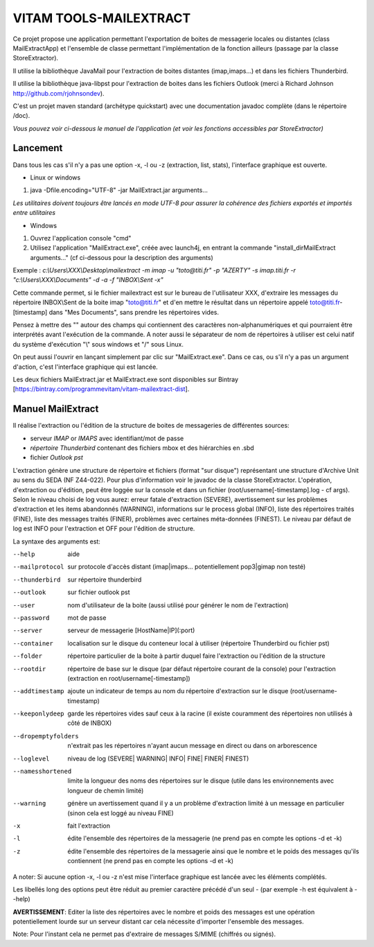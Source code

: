 VITAM TOOLS-MAILEXTRACT
=======================

Ce projet propose une application permettant l'exportation de boites de messagerie locales ou distantes (class MailExtractApp) et l'ensemble de classe permettant l'implémentation de la fonction ailleurs (passage par la classe StoreExtractor).

Il utilise la bibliothèque JavaMail pour l'extraction de boites distantes (imap,imaps...) et dans les fichiers Thunderbird.

Il utilise la bibliothèque java-libpst pour l'extraction de boites dans les fichiers Outlook (merci à Richard Johnson http://github.com/rjohnsondev).

C'est un projet maven standard (archétype quickstart) avec une documentation javadoc complète (dans le répertoire /doc).  

*Vous pouvez voir ci-dessous le manuel de l'application (et voir les fonctions accessibles par StoreExtractor)*

Lancement
---------

Dans tous les cas s'il n'y a pas une option -x, -l ou -z (extraction, list, stats), l'interface graphique est ouverte.

* Linux or windows

1. java -Dfile.encoding="UTF-8" -jar MailExtract.jar arguments...


*Les utilitaires doivent toujours être lancés en mode UTF-8 pour assurer la cohérence des fichiers exportés et importés entre utilitaires*  


* Windows

1. Ouvrez l'application console "cmd"
2. Utilisez l'application "MailExtract.exe", créée avec launch4j, en entrant la commande "install_dir\MailExtract arguments..." (cf ci-dessous pour la description des arguments)

Exemple : *c:\\Users\\XXX\\Desktop\\mailextract -m imap -u "toto@titi.fr" -p "AZERTY" -s imap.titi.fr -r "c:\\Users\\XXX\\Documents" -d -a -f "INBOX\\Sent -x"*

Cette commande permet, si le fichier mailextract est sur le bureau de l'utilisateur XXX, d'extraire les messages du répertoire INBOX\\Sent de la boite imap "toto@titi.fr" et d'en mettre le résultat dans un répertoire appelé toto@titi.fr-[timestamp] dans "Mes Documents", sans prendre les répertoires vides.  

Pensez à mettre des "" autour des champs qui contiennent des caractères non-alphanumériques et qui pourraient être interprétés avant l'exécution de la commande. A noter aussi le séparateur de nom de répertoires à utiliser est celui natif du système d'exécution "\\" sous windows et "/" sous Linux.

On peut aussi l'ouvrir en lançant simplement par clic sur "MailExtract.exe". Dans ce cas, ou s'il n'y a pas un argument d'action, c'est l'interface graphique qui est lancée.

Les deux fichiers MailExtract.jar et MailExtract.exe sont disponibles sur Bintray [https://bintray.com/programmevitam/vitam-mailextract-dist].

Manuel MailExtract
------------------

Il réalise l'extraction ou l'édition de la structure de boites de messageries de différentes sources:

* serveur *IMAP* or *IMAPS* avec identifiant/mot de passe
* *répertoire Thunderbird* contenant des fichiers mbox et des hiérarchies en .sbd
* fichier *Outlook pst*

L'extraction génère une structure de répertoire et fichiers (format "sur disque") représentant une structure d'Archive Unit au sens du SEDA (NF Z44-022). Pour plus d'information voir le javadoc de la classe StoreExtractor.
L'opération, d'extraction ou d'édition, peut être loggée sur la console et dans un fichier (root/username[-timestamp].log - cf args).
Selon le niveau choisi de log vous aurez: erreur fatale d'extraction (SEVERE), avertissement sur les problèmes d'extraction et les items abandonnés (WARNING), informations sur le process global (INFO), liste des répertoires traités (FINE), liste des messages traités (FINER), problèmes avec certaines méta-données (FINEST).
Le niveau par défaut de log est INFO pour l'extraction et OFF pour l'édition de structure.

La syntaxe des arguments est:

--help              aide
--mailprotocol      sur protocole d'accès distant (imap\|imaps... potentiellement pop3\|gimap non testé)
--thunderbird       sur répertoire thunderbird
--outlook           sur fichier outlook pst
--user              nom d'utilisateur de la boite (aussi utilisé pour générer le nom de l'extraction)
--password          mot de passe
--server            serveur de messagerie [HostName|IP](:port)
--container         localisation sur le disque du conteneur local à utiliser (répertoire Thunderbird ou fichier pst)
--folder            répertoire particulier de la boite à partir duquel faire l'extraction ou l'édition de la structure
--rootdir           répertoire de base sur le disque (par défaut répertoire courant de la console) pour l'extraction (extraction en root/username[-timestamp])
--addtimestamp      ajoute un indicateur de temps au nom du répertoire d'extraction sur le disque (root/username-timestamp)
--keeponlydeep      garde les répertoires vides sauf ceux à la racine (il existe couramment des répertoires non utilisés à côté de INBOX)
--dropemptyfolders  n'extrait pas les répertoires n'ayant aucun message en direct ou dans on arborescence
--loglevel          niveau de log (SEVERE| WARNING| INFO| FINE| FINER| FINEST)
--namesshortened    limite la longueur des noms des répertoires sur le disque (utile dans les environnements avec longueur de chemin limité)
--warning           génère un avertissement quand il y a un problème d'extraction limité à un message en particulier (sinon cela est loggé au niveau FINE)
-x					fait l'extraction
-l                  édite l'ensemble des répertoires de la messagerie (ne prend pas en compte les options -d et -k)
-z                  édite l'ensemble des répertoires de la messagerie ainsi que le nombre et le poids des messages qu'ils contiennent (ne prend pas en compte les options -d et -k)

A noter: Si aucune option -x, -l ou -z n'est mise l'interface graphique est lancée avec les éléments complétés.

Les libellés long des options peut être réduit au premier caractère précédé d'un seul - (par exemple -h est équivalent à --help)

**AVERTISSEMENT**: Editer la liste des répertoires avec le nombre et poids des messages est une opération potentiellement lourde sur un serveur distant car cela nécessite d'importer l'ensemble des messages.

Note: Pour l'instant cela ne permet pas d'extraire de messages S/MIME (chiffrés ou signés).
